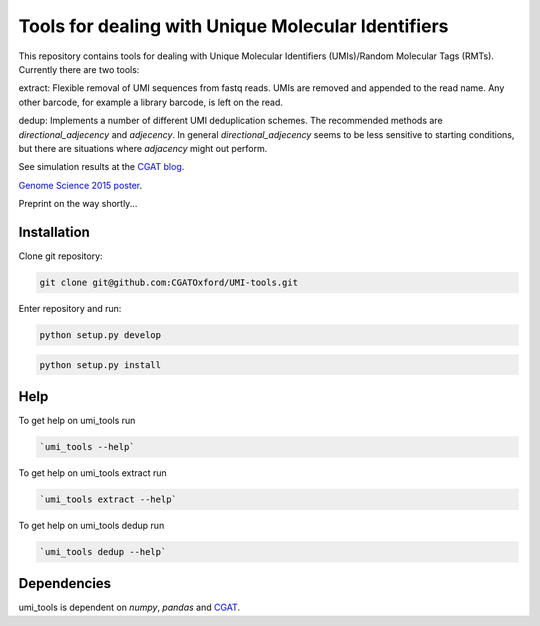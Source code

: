 Tools for dealing with Unique Molecular Identifiers
====================================================

This repository contains tools for dealing with Unique Molecular Identifiers (UMIs)/Random Molecular Tags (RMTs). Currently there are two tools::

extract:  Flexible removal of UMI sequences from fastq reads.
UMIs are removed and appended to the read name. Any other barcode, for
example a library barcode, is left on the read.

dedup:  Implements a number of different UMI deduplication schemes. 
The recommended methods are `directional_adjecency` and `adjecency`. In general 
`directional_adjecency` seems to be less sensitive to starting conditions, but there 
are situations where `adjacency` might out perform.

See simulation results at the `CGAT blog <https://cgatoxford.wordpress.com/2015/08/14/unique-molecular-identifiers-the-problem-the-solution-and-the-proof/>`_.

`Genome Science 2015 poster <http://f1000research.com/posters/4-728>`_.

Preprint on the way shortly...

Installation
------------

Clone git repository:

.. code:: bash

   git clone git@github.com:CGATOxford/UMI-tools.git

Enter repository and run:

.. code:: bash

   python setup.py develop

.. code:: bash

   python setup.py install


Help
----- 

To get help on umi_tools run

.. code:: bash

   `umi_tools --help`

To get help on umi_tools extract run

.. code:: bash

   `umi_tools extract --help`

To get help on umi_tools dedup run

.. code:: bash

   `umi_tools dedup --help`


Dependencies
------------
umi_tools is dependent on `numpy`, `pandas` and `CGAT <https://www.cgat.org/downloads/public/cgat/documentation/cgat.html#cgat>`_.

